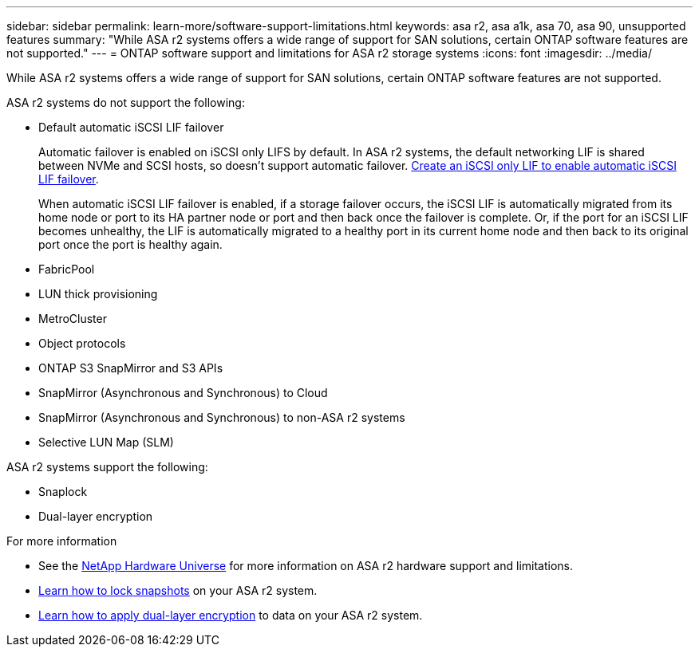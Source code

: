 ---
sidebar: sidebar
permalink: learn-more/software-support-limitations.html
keywords: asa r2, asa a1k, asa 70, asa 90, unsupported features
summary: "While ASA r2 systems offers a wide range of support for SAN solutions, certain ONTAP software features are not supported."
---
= ONTAP software support and limitations for ASA r2 storage systems
:icons: font
:imagesdir: ../media/

[.lead]
While ASA r2 systems offers a wide range of support for SAN solutions, certain ONTAP software features are not supported.

.ASA r2 systems do not support the following:

* Default automatic iSCSI LIF failover
+
Automatic failover is enabled on iSCSI only LIFS by default.  In ASA r2 systems, the default networking LIF is shared between NVMe and SCSI hosts, so doesn't support automatic failover. link:https://docs.netapp.com/us-en/ontap/san-admin/asa-iscsi-lif-fo-task.html#enable-automatic-iscsi-lif-failover[Create an iSCSI only LIF to enable automatic iSCSI LIF failover^].  
+
When automatic iSCSI LIF failover is enabled, if a storage failover occurs, the iSCSI LIF is automatically migrated from its home node or port to its HA partner node or port and then back once the failover is complete. Or, if the port for an iSCSI LIF becomes unhealthy, the LIF is automatically migrated to a healthy port in its current home node and then back to its original port once the port is healthy again.

* FabricPool
* LUN thick provisioning 
* MetroCluster 
* Object protocols
* ONTAP S3 SnapMirror and S3 APIs
* SnapMirror (Asynchronous and Synchronous) to Cloud
* SnapMirror (Asynchronous and Synchronous) to non-ASA r2 systems
* Selective LUN Map (SLM)

.ASA r2 systems support the following:

* Snaplock
* Dual-layer encryption

.For more information

* See the link:https://hwu.netapp.com/[NetApp Hardware Universe^] for more information on ASA r2 hardware support and limitations.
* link:../secure-data/ransomware-protection.html[Learn how to lock snapshots] on your ASA r2 system.
* link:../secure-data/encrypt-data-at-rest.html[Learn how to apply dual-layer encryption] to data on your ASA r2 system.

// 2024 Dec 06, GitHub issue 19
// 2024 Sept 23, ONTAPDOC 1933